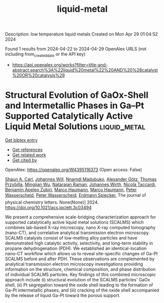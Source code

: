 #+TITLE: liquid-metal
Description: low temperature liquid metals
Created on Mon Apr 29 01:04:52 2024

Found 1 results from 2024-04-22 to 2024-04-29
OpenAlex URLS (not including from_created_date or the API key)
- [[https://api.openalex.org/works?filter=title-and-abstract.search%3A%22liquid%20metal%22%20AND%20%28catalyst%20OR%20catalysis%29]]

* Structural Evolution of GaOx-Shell and Intermetallic Phases in Ga–Pt Supported Catalytically Active Liquid Metal Solutions  :liquid_metal:
:PROPERTIES:
:UUID: https://openalex.org/W4395116373
:TOPICS: Catalytic Nanomaterials, Atomic Layer Deposition Technology, Electrocatalysis for Energy Conversion
:PUBLICATION_DATE: 2024-04-24
:END:    
    
[[elisp:(doi-add-bibtex-entry "https://doi.org/10.1021/acs.jpclett.3c03494")][Get bibtex entry]] 

- [[elisp:(progn (xref--push-markers (current-buffer) (point)) (oa--referenced-works "https://openalex.org/W4395116373"))][Get references]]
- [[elisp:(progn (xref--push-markers (current-buffer) (point)) (oa--related-works "https://openalex.org/W4395116373"))][Get related work]]
- [[elisp:(progn (xref--push-markers (current-buffer) (point)) (oa--cited-by-works "https://openalex.org/W4395116373"))][Get cited by]]

OpenAlex: https://openalex.org/W4395116373 (Open access: False)
    
[[https://openalex.org/A5083491990][Shaun A. Carl]], [[https://openalex.org/A5069346417][Johannes Will]], [[https://openalex.org/A5092677750][Nnamdi Madubuko]], [[https://openalex.org/A5016355522][Alexander Götz]], [[https://openalex.org/A5084701861][Thomas Przybilla]], [[https://openalex.org/A5090306088][Mingjian Wu]], [[https://openalex.org/A5009462940][Natarajan Raman]], [[https://openalex.org/A5037516157][Johannes Wirth]], [[https://openalex.org/A5001718718][Nicola Taccardi]], [[https://openalex.org/A5046935930][Benjamin Apeleo Zubiri]], [[https://openalex.org/A5040845269][Marco Haumann]], [[https://openalex.org/A5040845269][Marco Haumann]], [[https://openalex.org/A5039726667][Peter Wasserscheid]], [[https://openalex.org/A5039726667][Peter Wasserscheid]], [[https://openalex.org/A5062733366][Erdmann Spiecker]], The journal of physical chemistry letters. None(None)] 2024. https://doi.org/10.1021/acs.jpclett.3c03494 
     
We present a comprehensive scale-bridging characterization approach for supported catalytically active liquid metal solutions (SCALMS) which combines lab-based X-ray microscopy, nano X-ray computed tomography (nano-CT), and correlative analytical transmission electron microscopy. SCALMS catalysts consist of low-melting alloy particles and have demonstrated high catalytic activity, selectivity, and long-term stability in propane dehydrogenation (PDH). We established an identical-location nano-CT workflow which allows us to reveal site-specific changes of Ga-Pt SCALMS before and after PDH. These observations are complemented by analytical transmission electron microscopy investigations providing information on the structure, chemical composition, and phase distribution of individual SCALMS particles. Key findings of this combined microscopic approach include (i) structural evolution of the SCALMS particles' GaOx shell, (ii) Pt segregation toward the oxide shell leading to the formation of Ga-Pt intermetallic phases, and (iii) cracking of the oxide shell accompanied by the release of liquid Ga-Pt toward the porous support.    

    
